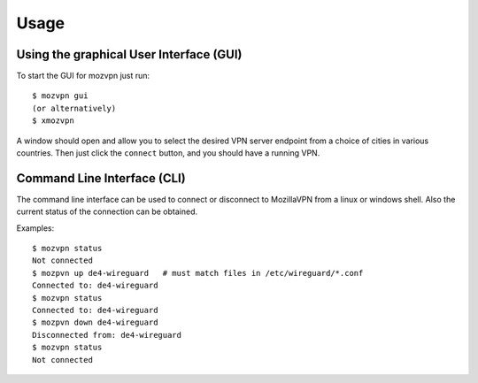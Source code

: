 =====
Usage
=====

Using the graphical User Interface (GUI)
~~~~~~~~~~~~~~~~~~~~~~~~~~~~~~~~~~~~~~~~
To start the GUI for mozvpn just run::

    $ mozvpn gui
    (or alternatively)
    $ xmozvpn

A window should open and allow you to select the desired VPN server endpoint
from a choice of cities in various countries. Then just click the ``connect``
button, and you should have a running VPN.

Command Line Interface (CLI)
~~~~~~~~~~~~~~~~~~~~~~~~~~~~
The command line interface can be used to connect or disconnect to MozillaVPN
from a linux or windows shell. Also the current status of the connection can be obtained.

Examples::

    $ mozvpn status
    Not connected
    $ mozpvn up de4-wireguard   # must match files in /etc/wireguard/*.conf
    Connected to: de4-wireguard
    $ mozvpn status
    Connected to: de4-wireguard
    $ mozpvn down de4-wireguard
    Disconnected from: de4-wireguard
    $ mozvpn status
    Not connected
